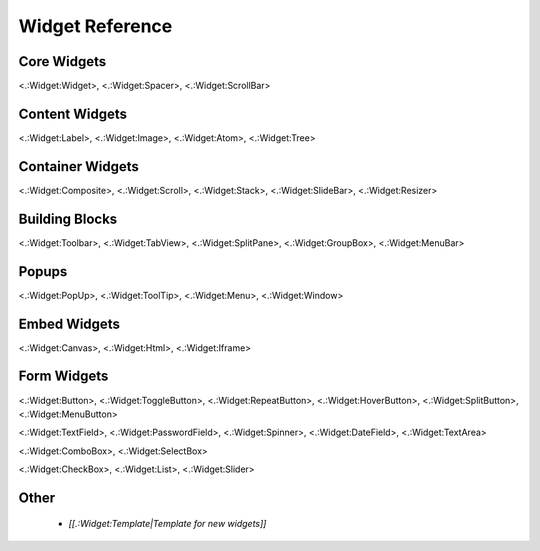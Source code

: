 Widget Reference
****************

Core Widgets
============

<.:Widget:Widget>, <.:Widget:Spacer>, <.:Widget:ScrollBar>

Content Widgets
===============

<.:Widget:Label>, <.:Widget:Image>, <.:Widget:Atom>, <.:Widget:Tree>

Container Widgets
=================

<.:Widget:Composite>, <.:Widget:Scroll>, <.:Widget:Stack>, <.:Widget:SlideBar>, <.:Widget:Resizer>

Building Blocks
===============

<.:Widget:Toolbar>, <.:Widget:TabView>, <.:Widget:SplitPane>, <.:Widget:GroupBox>, <.:Widget:MenuBar>

Popups
======

<.:Widget:PopUp>, <.:Widget:ToolTip>, <.:Widget:Menu>, <.:Widget:Window>

Embed Widgets
=============

<.:Widget:Canvas>, <.:Widget:Html>, <.:Widget:Iframe>

Form Widgets
============
<.:Widget:Button>, <.:Widget:ToggleButton>, <.:Widget:RepeatButton>, <.:Widget:HoverButton>, <.:Widget:SplitButton>, <.:Widget:MenuButton> 

<.:Widget:TextField>, <.:Widget:PasswordField>, <.:Widget:Spinner>, <.:Widget:DateField>, <.:Widget:TextArea>

<.:Widget:ComboBox>, <.:Widget:SelectBox>

<.:Widget:CheckBox>, <.:Widget:List>, <.:Widget:Slider>

Other
=====

  * *[[.:Widget:Template|Template for new widgets]]*